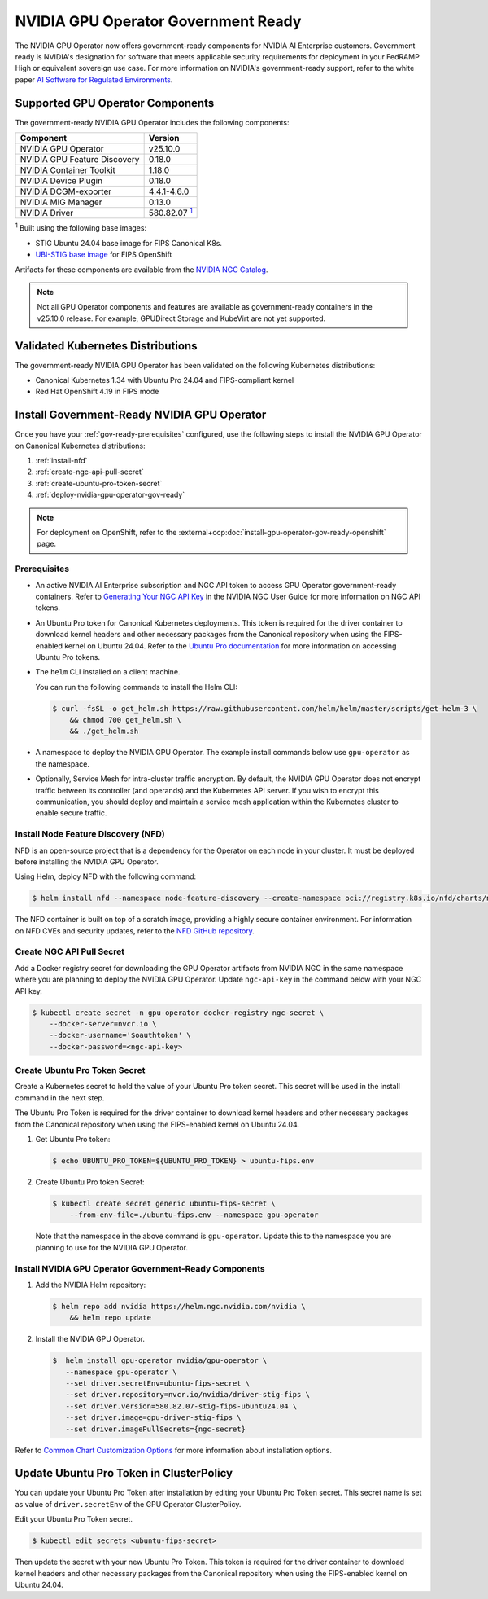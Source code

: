 .. license-header
  SPDX-FileCopyrightText: Copyright (c) 2023 NVIDIA CORPORATION & AFFILIATES. All rights reserved.
  SPDX-License-Identifier: Apache-2.0

  Licensed under the Apache License, Version 2.0 (the "License");
  you may not use this file except in compliance with the License.
  You may obtain a copy of the License at

  http://www.apache.org/licenses/LICENSE-2.0

  Unless required by applicable law or agreed to in writing, software
  distributed under the License is distributed on an "AS IS" BASIS,
  WITHOUT WARRANTIES OR CONDITIONS OF ANY KIND, either express or implied.
  See the License for the specific language governing permissions and
  limitations under the License.

.. headings # #, * *, =, -, ^, "


.. _install-gpu-operator-gov-ready:

####################################
NVIDIA GPU Operator Government Ready
####################################

The NVIDIA GPU Operator now offers government-ready components for NVIDIA AI Enterprise customers.
Government ready is NVIDIA's designation for software that meets applicable security requirements for deployment in your FedRAMP High or equivalent sovereign use case. 
For more information on NVIDIA's government-ready support, refer to the white paper `AI Software for Regulated Environments <https://docs.nvidia.com/ai-enterprise/planning-resource/ai-software-regulated-environments-white-paper/latest/index.html>`_.


Supported GPU Operator Components
==================================
The government-ready NVIDIA GPU Operator includes the following components:

.. _fn1: #base-image
.. |fn1| replace:: :sup:`1`

.. list-table::
   :header-rows: 1

   * - Component
     - Version
   * - NVIDIA GPU Operator
     - v25.10.0
   * - NVIDIA GPU Feature Discovery
     - 0.18.0
   * - NVIDIA Container Toolkit
     - 1.18.0
   * - NVIDIA Device Plugin
     - 0.18.0
   * - NVIDIA DCGM-exporter
     - 4.4.1-4.6.0
   * - NVIDIA MIG Manager
     - 0.13.0
   * - NVIDIA Driver
     - 580.82.07 |fn1|_

:sup:`1`
Built using the following base images:

- STIG Ubuntu 24.04 base image for FIPS Canonical K8s.
- `UBI-STIG base image <https://catalog.redhat.com/en/software/containers/ubi9/ubi-stig/68e7aca8a3801e04bcb7873b#overview>`_ for FIPS OpenShift

Artifacts for these components are available from the `NVIDIA NGC Catalog <https://registry.ngc.nvidia.com/orgs/nvstaging/teams/cloud-native/containers/gpu-driver-stig-fips>`_.

.. note::

    Not all GPU Operator components and features are available as government-ready containers in the v25.10.0 release.
    For example, GPUDirect Storage and KubeVirt are not yet supported.


Validated Kubernetes Distributions
===================================

The government-ready NVIDIA GPU Operator has been validated on the following Kubernetes distributions:

- Canonical Kubernetes 1.34 with Ubuntu Pro 24.04 and FIPS-compliant kernel
- Red Hat OpenShift 4.19 in FIPS mode

Install Government-Ready NVIDIA GPU Operator
=============================================

Once you have your :ref:`gov-ready-prerequisites` configured, use the following steps to install the NVIDIA GPU Operator on Canonical Kubernetes distributions:

#. :ref:`install-nfd`
#. :ref:`create-ngc-api-pull-secret`
#. :ref:`create-ubuntu-pro-token-secret`
#. :ref:`deploy-nvidia-gpu-operator-gov-ready`

.. note::

    For deployment on OpenShift, refer to the :external+ocp:doc:`install-gpu-operator-gov-ready-openshift` page.

.. _gov-ready-prerequisites:

Prerequisites
-------------

- An active NVIDIA AI Enterprise subscription and NGC API token to access GPU Operator government-ready containers.
  Refer to `Generating Your NGC API Key <https://docs.nvidia.com/ngc/gpu-cloud/ngc-user-guide/index.html#generating-api-key>`_ in the NVIDIA NGC User Guide for more information on NGC API tokens.

- An Ubuntu Pro token for Canonical Kubernetes deployments.
  This token is required for the driver container to download kernel headers and other necessary packages from the Canonical repository when using the FIPS-enabled kernel on Ubuntu 24.04.
  Refer to the `Ubuntu Pro documentation <https://documentation.ubuntu.com/pro-client/en/v30/howtoguides/get_token_and_attach/>`_ for more information on accessing Ubuntu Pro tokens.

- The ``helm`` CLI installed on a client machine.

  You can run the following commands to install the Helm CLI:

  .. code-block:: console

     $ curl -fsSL -o get_helm.sh https://raw.githubusercontent.com/helm/helm/master/scripts/get-helm-3 \
         && chmod 700 get_helm.sh \
         && ./get_helm.sh

- A namespace to deploy the NVIDIA GPU Operator.
  The example install commands below use ``gpu-operator`` as the namespace.

- Optionally, Service Mesh for intra-cluster traffic encryption.
  By default, the NVIDIA GPU Operator does not encrypt traffic between its controller (and operands) and the Kubernetes API server.
  If you wish to encrypt this communication, you should deploy and maintain a service mesh application within the Kubernetes cluster to enable secure traffic.

.. _install-nfd:

Install Node Feature Discovery (NFD)
-------------------------------------

NFD is an open-source project that is a dependency for the Operator on each node in your cluster.
It must be deployed before installing the NVIDIA GPU Operator.

Using Helm, deploy NFD with the following command:

.. code-block:: console

   $ helm install nfd --namespace node-feature-discovery --create-namespace oci://registry.k8s.io/nfd/charts/node-feature-discovery --version 0.18.0

The NFD container is built on top of a scratch image, providing a highly secure container environment.
For information on NFD CVEs and security updates, refer to the `NFD GitHub repository <https://github.com/kubernetes-sigs/node-feature-discovery/security>`_.

.. _create-ngc-api-pull-secret:

Create NGC API Pull Secret
---------------------------

Add a Docker registry secret for downloading the GPU Operator artifacts from NVIDIA NGC in the same namespace where you are planning to deploy the NVIDIA GPU Operator.
Update ``ngc-api-key`` in the command below with your NGC API key.

.. code-block:: console

   $ kubectl create secret -n gpu-operator docker-registry ngc-secret \
       --docker-server=nvcr.io \
       --docker-username='$oauthtoken' \
       --docker-password=<ngc-api-key>

.. _create-ubuntu-pro-token-secret:

Create Ubuntu Pro Token Secret
-------------------------------

Create a Kubernetes secret to hold the value of your Ubuntu Pro token secret. 
This secret will be used in the install command in the next step.

The Ubuntu Pro Token is required for the driver container to download kernel headers and other necessary packages from the Canonical repository when using the FIPS-enabled kernel on Ubuntu 24.04.

1. Get Ubuntu Pro token:

   .. code-block:: console

      $ echo UBUNTU_PRO_TOKEN=${UBUNTU_PRO_TOKEN} > ubuntu-fips.env

2. Create Ubuntu Pro token Secret:

   .. code-block:: console

      $ kubectl create secret generic ubuntu-fips-secret \
          --from-env-file=./ubuntu-fips.env --namespace gpu-operator

   Note that the namespace in the above command is ``gpu-operator``. Update this to the namespace you are planning to use for the NVIDIA GPU Operator.

.. _deploy-nvidia-gpu-operator-gov-ready:

Install NVIDIA GPU Operator Government-Ready Components
--------------------------------------------------------

1. Add the NVIDIA Helm repository:

   .. code-block:: console

      $ helm repo add nvidia https://helm.ngc.nvidia.com/nvidia \
          && helm repo update

2. Install the NVIDIA GPU Operator.

   .. code-block:: console

      $  helm install gpu-operator nvidia/gpu-operator \
         --namespace gpu-operator \
         --set driver.secretEnv=ubuntu-fips-secret \
         --set driver.repository=nvcr.io/nvidia/driver-stig-fips \
         --set driver.version=580.82.07-stig-fips-ubuntu24.04 \
         --set driver.image=gpu-driver-stig-fips \
         --set driver.imagePullSecrets={ngc-secret}

Refer to `Common Chart Customization Options <https://docs.nvidia.com/datacenter/cloud-native/gpu-operator/latest/getting-started.html#common-chart-customization-options>`_ for more information about installation options.

.. _update-ubuntu-pro-token-in-clusterpolicy:

Update Ubuntu Pro Token in ClusterPolicy
=========================================

You can update your Ubuntu Pro Token after installation by editing your Ubuntu Pro Token secret.
This secret name is set as value of ``driver.secretEnv`` of the GPU Operator ClusterPolicy.

Edit your Ubuntu Pro Token secret.

.. code-block:: console

   $ kubectl edit secrets <ubuntu-fips-secret>

Then update the secret with your new Ubuntu Pro Token.
This token is required for the driver container to download kernel headers and other necessary packages from the Canonical repository when using the FIPS-enabled kernel on Ubuntu 24.04.

